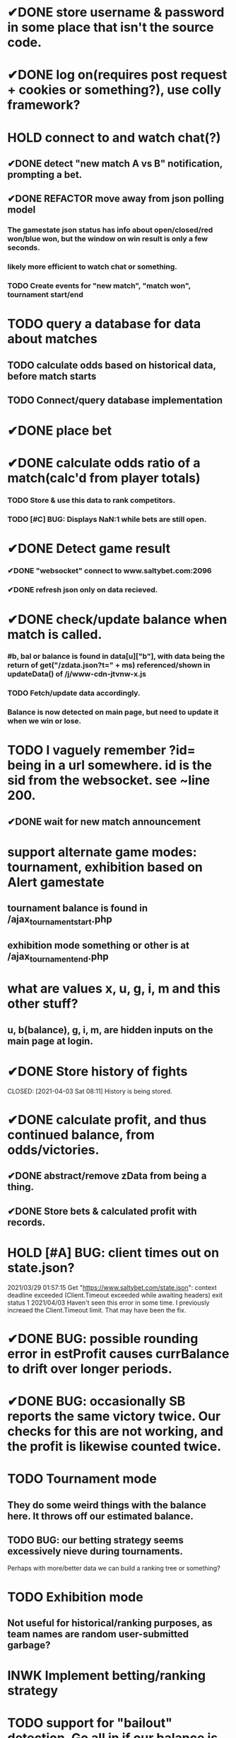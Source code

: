 * ✔DONE store username & password in some place that isn't the source code.
  CLOSED: [2021-03-29 Mon 02:52]
* ✔DONE log on(requires post request + cookies or something?), use colly framework?
  CLOSED: [2021-03-25 Thu 05:00]
* HOLD connect to and watch chat(?)
** ✔DONE detect "new match A vs B" notification, prompting a bet.
   CLOSED: [2021-03-25 Thu 05:00]
** ✔DONE REFACTOR move away from json polling model
   CLOSED: [2021-03-29 Mon 03:09]
*** The gamestate json status has info about open/closed/red won/blue won, but the window on win result is only a few seconds.
*** likely more efficient to watch chat or something.
*** TODO Create events for "new match", "match won", tournament start/end
* TODO query a database for data about matches
** TODO calculate odds based on historical data, before match starts
** TODO Connect/query database implementation
* ✔DONE place bet
  CLOSED: [2021-03-29 Mon 02:00]
* ✔DONE calculate odds ratio of a match(calc'd from player totals)
  CLOSED: [2021-03-25 Thu 07:08]
*** TODO Store & use this data to rank competitors.
*** TODO [#C] BUG: Displays NaN:1 while bets are still open.
* ✔DONE Detect game result
  CLOSED: [2021-03-31 Wed 00:33]
*** ✔DONE "websocket" connect to www.saltybet.com:2096
    CLOSED: [2021-03-29 Mon 01:59]
*** ✔DONE refresh json only on data recieved.
    CLOSED: [2021-03-29 Mon 01:59]
* ✔DONE check/update balance when match is called.
  CLOSED: [2021-03-31 Wed 00:33]
*** #b, bal or balance is found in data[u]["b"], with data being the return of get("/zdata.json?t=" + ms) referenced/shown in updateData() of /j/www-cdn-jtvnw-x.js
*** TODO Fetch/update data accordingly.
*** Balance is now detected on main page, but need to update it when we win or lose.
* TODO I vaguely remember ?id= being in a url somewhere. id is the sid from the websocket. see ~line 200.
** ✔DONE wait for new match announcement
   CLOSED: [2021-03-29 Mon 02:03]
* support alternate game modes: tournament, exhibition based on Alert gamestate
** tournament balance is found in /ajax_tournament_start.php
** exhibition mode something or other is at /ajax_tournament_end.php
* what are values x, u, g, i, m and this other stuff?
** u, b(balance), g, i, m, are hidden inputs on the main page at login.
* ✔DONE Store history of fights
  CLOSED: [2021-04-03 Sat 08:11] History is being stored.
* ✔DONE calculate profit, and thus continued balance, from odds/victories.
  CLOSED: [2021-04-03 Sat 09:44]
** ✔DONE abstract/remove zData from being a thing.
   CLOSED: [2021-04-03 Sat 09:44]
** ✔DONE Store bets & calculated profit with records.
   CLOSED: [2021-04-03 Sat 09:44]
* HOLD [#A] BUG: client times out on state.json?
  2021/03/29 01:57:15 Get "https://www.saltybet.com/state.json": context deadline exceeded (Client.Timeout exceeded while awaiting headers)
  exit status 1
  2021/04/03 Haven't seen this error in some time. I previously increaed the Client.Timeout limit. That may have been the fix.
* ✔DONE BUG: possible rounding error in estProfit causes currBalance to drift over longer periods.
  CLOSED: [2021-04-04 Sun 11:13]
* ✔DONE BUG: occasionally SB reports the same victory twice. Our checks for this are not working, and the profit is likewise counted twice.
  CLOSED: [2021-04-05 Mon 19:30]
* TODO Tournament mode
** They do some weird things with the balance here. It throws off our estimated balance.
** TODO BUG: our betting strategy seems excessively nieve during tournaments.
   Perhaps with more/better data we can build a ranking tree or something?
* TODO Exhibition mode
** Not useful for historical/ranking purposes, as team names are random user-submitted garbage?
* INWK Implement betting/ranking strategy
* TODO support for "bailout" detection. Go all in if our balance is below where we'll be bailed out.
* TODO major refactor. Code feels like pasta.
* TODO BUG: player names may not be unique(both players may have same name). This can lead to some mix ups somewhere, such as predictedWinner == winnerName
* TODO BUG: appears to lock up after a couple days. Connection timeout or something?
